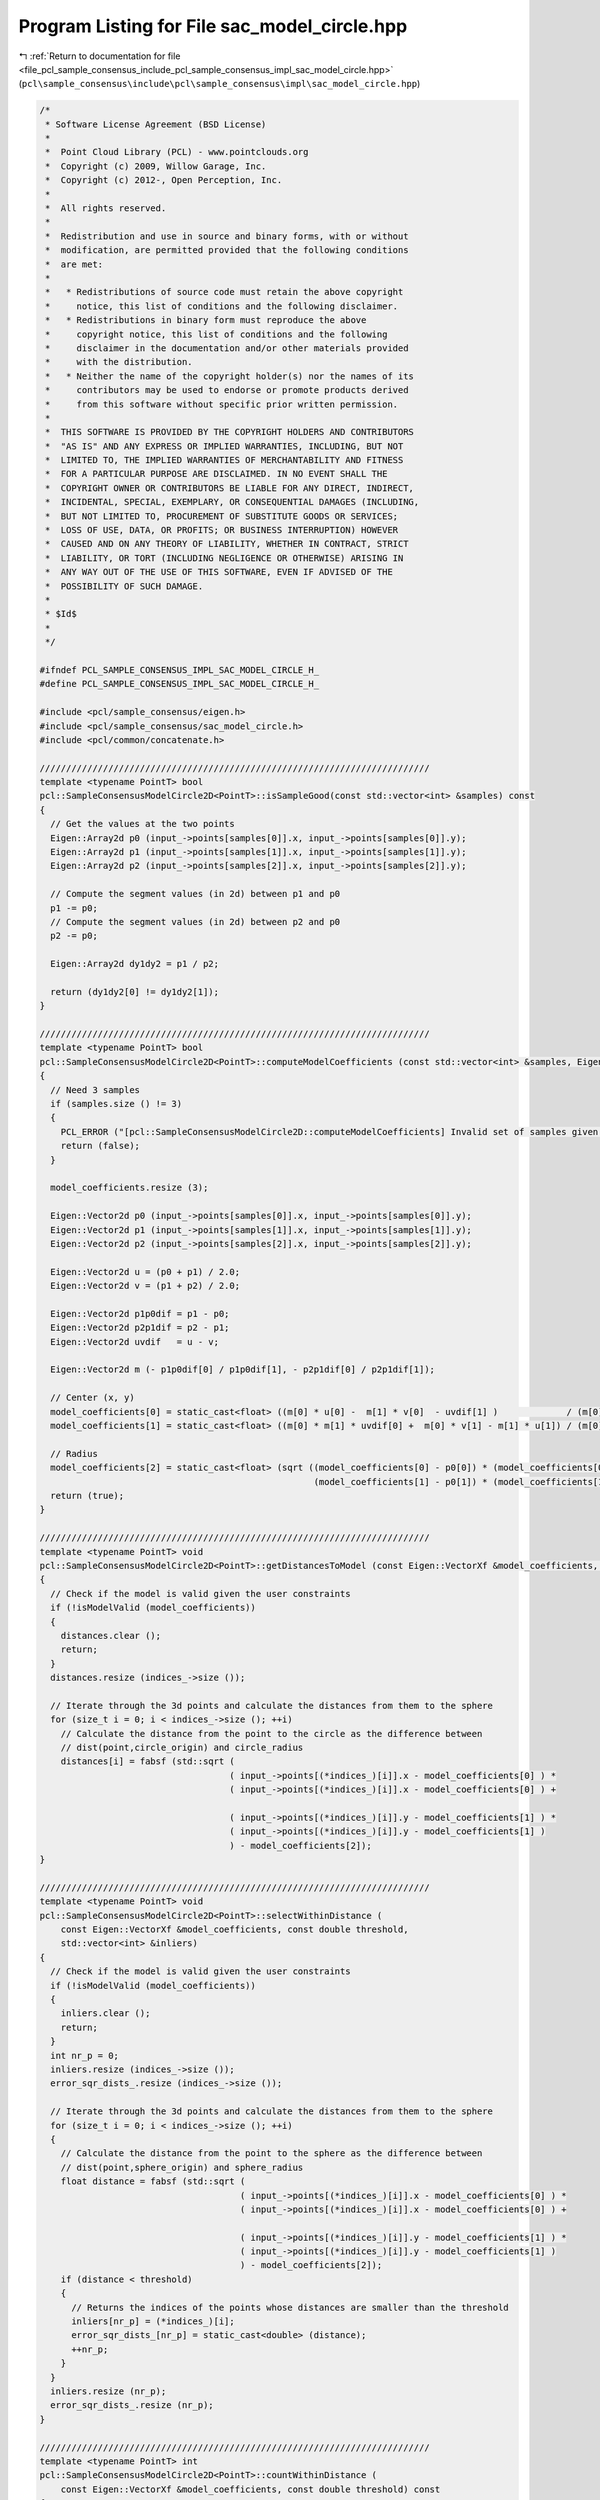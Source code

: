 
.. _program_listing_file_pcl_sample_consensus_include_pcl_sample_consensus_impl_sac_model_circle.hpp:

Program Listing for File sac_model_circle.hpp
=============================================

|exhale_lsh| :ref:`Return to documentation for file <file_pcl_sample_consensus_include_pcl_sample_consensus_impl_sac_model_circle.hpp>` (``pcl\sample_consensus\include\pcl\sample_consensus\impl\sac_model_circle.hpp``)

.. |exhale_lsh| unicode:: U+021B0 .. UPWARDS ARROW WITH TIP LEFTWARDS

.. code-block:: cpp

   /*
    * Software License Agreement (BSD License)
    *
    *  Point Cloud Library (PCL) - www.pointclouds.org
    *  Copyright (c) 2009, Willow Garage, Inc.
    *  Copyright (c) 2012-, Open Perception, Inc.
    *
    *  All rights reserved.
    *
    *  Redistribution and use in source and binary forms, with or without
    *  modification, are permitted provided that the following conditions
    *  are met:
    *
    *   * Redistributions of source code must retain the above copyright
    *     notice, this list of conditions and the following disclaimer.
    *   * Redistributions in binary form must reproduce the above
    *     copyright notice, this list of conditions and the following
    *     disclaimer in the documentation and/or other materials provided
    *     with the distribution.
    *   * Neither the name of the copyright holder(s) nor the names of its
    *     contributors may be used to endorse or promote products derived
    *     from this software without specific prior written permission.
    *
    *  THIS SOFTWARE IS PROVIDED BY THE COPYRIGHT HOLDERS AND CONTRIBUTORS
    *  "AS IS" AND ANY EXPRESS OR IMPLIED WARRANTIES, INCLUDING, BUT NOT
    *  LIMITED TO, THE IMPLIED WARRANTIES OF MERCHANTABILITY AND FITNESS
    *  FOR A PARTICULAR PURPOSE ARE DISCLAIMED. IN NO EVENT SHALL THE
    *  COPYRIGHT OWNER OR CONTRIBUTORS BE LIABLE FOR ANY DIRECT, INDIRECT,
    *  INCIDENTAL, SPECIAL, EXEMPLARY, OR CONSEQUENTIAL DAMAGES (INCLUDING,
    *  BUT NOT LIMITED TO, PROCUREMENT OF SUBSTITUTE GOODS OR SERVICES;
    *  LOSS OF USE, DATA, OR PROFITS; OR BUSINESS INTERRUPTION) HOWEVER
    *  CAUSED AND ON ANY THEORY OF LIABILITY, WHETHER IN CONTRACT, STRICT
    *  LIABILITY, OR TORT (INCLUDING NEGLIGENCE OR OTHERWISE) ARISING IN
    *  ANY WAY OUT OF THE USE OF THIS SOFTWARE, EVEN IF ADVISED OF THE
    *  POSSIBILITY OF SUCH DAMAGE.
    *
    * $Id$
    *
    */
   
   #ifndef PCL_SAMPLE_CONSENSUS_IMPL_SAC_MODEL_CIRCLE_H_
   #define PCL_SAMPLE_CONSENSUS_IMPL_SAC_MODEL_CIRCLE_H_
   
   #include <pcl/sample_consensus/eigen.h>
   #include <pcl/sample_consensus/sac_model_circle.h>
   #include <pcl/common/concatenate.h>
   
   //////////////////////////////////////////////////////////////////////////
   template <typename PointT> bool
   pcl::SampleConsensusModelCircle2D<PointT>::isSampleGood(const std::vector<int> &samples) const
   {
     // Get the values at the two points
     Eigen::Array2d p0 (input_->points[samples[0]].x, input_->points[samples[0]].y);
     Eigen::Array2d p1 (input_->points[samples[1]].x, input_->points[samples[1]].y);
     Eigen::Array2d p2 (input_->points[samples[2]].x, input_->points[samples[2]].y);
   
     // Compute the segment values (in 2d) between p1 and p0
     p1 -= p0;
     // Compute the segment values (in 2d) between p2 and p0
     p2 -= p0;
   
     Eigen::Array2d dy1dy2 = p1 / p2;
   
     return (dy1dy2[0] != dy1dy2[1]);
   }
   
   //////////////////////////////////////////////////////////////////////////
   template <typename PointT> bool
   pcl::SampleConsensusModelCircle2D<PointT>::computeModelCoefficients (const std::vector<int> &samples, Eigen::VectorXf &model_coefficients) const
   {
     // Need 3 samples
     if (samples.size () != 3)
     {
       PCL_ERROR ("[pcl::SampleConsensusModelCircle2D::computeModelCoefficients] Invalid set of samples given (%lu)!\n", samples.size ());
       return (false);
     }
   
     model_coefficients.resize (3);
   
     Eigen::Vector2d p0 (input_->points[samples[0]].x, input_->points[samples[0]].y);
     Eigen::Vector2d p1 (input_->points[samples[1]].x, input_->points[samples[1]].y);
     Eigen::Vector2d p2 (input_->points[samples[2]].x, input_->points[samples[2]].y);
   
     Eigen::Vector2d u = (p0 + p1) / 2.0;
     Eigen::Vector2d v = (p1 + p2) / 2.0;
   
     Eigen::Vector2d p1p0dif = p1 - p0;
     Eigen::Vector2d p2p1dif = p2 - p1;
     Eigen::Vector2d uvdif   = u - v;
   
     Eigen::Vector2d m (- p1p0dif[0] / p1p0dif[1], - p2p1dif[0] / p2p1dif[1]);
   
     // Center (x, y)
     model_coefficients[0] = static_cast<float> ((m[0] * u[0] -  m[1] * v[0]  - uvdif[1] )             / (m[0] - m[1]));
     model_coefficients[1] = static_cast<float> ((m[0] * m[1] * uvdif[0] +  m[0] * v[1] - m[1] * u[1]) / (m[0] - m[1]));
   
     // Radius
     model_coefficients[2] = static_cast<float> (sqrt ((model_coefficients[0] - p0[0]) * (model_coefficients[0] - p0[0]) +
                                                       (model_coefficients[1] - p0[1]) * (model_coefficients[1] - p0[1])));
     return (true);
   }
   
   //////////////////////////////////////////////////////////////////////////
   template <typename PointT> void
   pcl::SampleConsensusModelCircle2D<PointT>::getDistancesToModel (const Eigen::VectorXf &model_coefficients, std::vector<double> &distances) const
   {
     // Check if the model is valid given the user constraints
     if (!isModelValid (model_coefficients))
     {
       distances.clear ();
       return;
     }
     distances.resize (indices_->size ());
   
     // Iterate through the 3d points and calculate the distances from them to the sphere
     for (size_t i = 0; i < indices_->size (); ++i)
       // Calculate the distance from the point to the circle as the difference between
       // dist(point,circle_origin) and circle_radius
       distances[i] = fabsf (std::sqrt (
                                       ( input_->points[(*indices_)[i]].x - model_coefficients[0] ) *
                                       ( input_->points[(*indices_)[i]].x - model_coefficients[0] ) +
   
                                       ( input_->points[(*indices_)[i]].y - model_coefficients[1] ) *
                                       ( input_->points[(*indices_)[i]].y - model_coefficients[1] )
                                       ) - model_coefficients[2]);
   }
   
   //////////////////////////////////////////////////////////////////////////
   template <typename PointT> void
   pcl::SampleConsensusModelCircle2D<PointT>::selectWithinDistance (
       const Eigen::VectorXf &model_coefficients, const double threshold, 
       std::vector<int> &inliers)
   {
     // Check if the model is valid given the user constraints
     if (!isModelValid (model_coefficients))
     {
       inliers.clear ();
       return;
     }
     int nr_p = 0;
     inliers.resize (indices_->size ());
     error_sqr_dists_.resize (indices_->size ());
   
     // Iterate through the 3d points and calculate the distances from them to the sphere
     for (size_t i = 0; i < indices_->size (); ++i)
     {
       // Calculate the distance from the point to the sphere as the difference between
       // dist(point,sphere_origin) and sphere_radius
       float distance = fabsf (std::sqrt (
                                         ( input_->points[(*indices_)[i]].x - model_coefficients[0] ) *
                                         ( input_->points[(*indices_)[i]].x - model_coefficients[0] ) +
   
                                         ( input_->points[(*indices_)[i]].y - model_coefficients[1] ) *
                                         ( input_->points[(*indices_)[i]].y - model_coefficients[1] )
                                         ) - model_coefficients[2]);
       if (distance < threshold)
       {
         // Returns the indices of the points whose distances are smaller than the threshold
         inliers[nr_p] = (*indices_)[i];
         error_sqr_dists_[nr_p] = static_cast<double> (distance);
         ++nr_p;
       }
     }
     inliers.resize (nr_p);
     error_sqr_dists_.resize (nr_p);
   }
   
   //////////////////////////////////////////////////////////////////////////
   template <typename PointT> int
   pcl::SampleConsensusModelCircle2D<PointT>::countWithinDistance (
       const Eigen::VectorXf &model_coefficients, const double threshold) const
   {
     // Check if the model is valid given the user constraints
     if (!isModelValid (model_coefficients))
       return (0);
     int nr_p = 0;
   
     // Iterate through the 3d points and calculate the distances from them to the sphere
     for (size_t i = 0; i < indices_->size (); ++i)
     {
       // Calculate the distance from the point to the sphere as the difference between
       // dist(point,sphere_origin) and sphere_radius
       float distance = fabsf (std::sqrt (
                                         ( input_->points[(*indices_)[i]].x - model_coefficients[0] ) *
                                         ( input_->points[(*indices_)[i]].x - model_coefficients[0] ) +
   
                                         ( input_->points[(*indices_)[i]].y - model_coefficients[1] ) *
                                         ( input_->points[(*indices_)[i]].y - model_coefficients[1] )
                                         ) - model_coefficients[2]);
       if (distance < threshold)
         nr_p++;
     }
     return (nr_p);
   }
   
   //////////////////////////////////////////////////////////////////////////
   template <typename PointT> void
   pcl::SampleConsensusModelCircle2D<PointT>::optimizeModelCoefficients (
         const std::vector<int> &inliers, const Eigen::VectorXf &model_coefficients, Eigen::VectorXf &optimized_coefficients) const
   {
     optimized_coefficients = model_coefficients;
   
     // Needs a set of valid model coefficients
     if (model_coefficients.size () != 3)
     {
       PCL_ERROR ("[pcl::SampleConsensusModelCircle2D::optimizeModelCoefficients] Invalid number of model coefficients given (%lu)!\n", model_coefficients.size ());
       return;
     }
   
     // Need at least 3 samples
     if (inliers.size () <= 3)
     {
       PCL_ERROR ("[pcl::SampleConsensusModelCircle2D::optimizeModelCoefficients] Not enough inliers found to support a model (%lu)! Returning the same coefficients.\n", inliers.size ());
       return;
     }
   
     OptimizationFunctor functor (this, inliers);
     Eigen::NumericalDiff<OptimizationFunctor> num_diff (functor);
     Eigen::LevenbergMarquardt<Eigen::NumericalDiff<OptimizationFunctor>, float> lm (num_diff);
     int info = lm.minimize (optimized_coefficients);
   
     // Compute the L2 norm of the residuals
     PCL_DEBUG ("[pcl::SampleConsensusModelCircle2D::optimizeModelCoefficients] LM solver finished with exit code %i, having a residual norm of %g. \nInitial solution: %g %g %g \nFinal solution: %g %g %g\n",
                info, lm.fvec.norm (), model_coefficients[0], model_coefficients[1], model_coefficients[2], optimized_coefficients[0], optimized_coefficients[1], optimized_coefficients[2]);
   }
   
   //////////////////////////////////////////////////////////////////////////
   template <typename PointT> void
   pcl::SampleConsensusModelCircle2D<PointT>::projectPoints (
         const std::vector<int> &inliers, const Eigen::VectorXf &model_coefficients,
         PointCloud &projected_points, bool copy_data_fields) const
   {
     // Needs a valid set of model coefficients
     if (model_coefficients.size () != 3)
     {
       PCL_ERROR ("[pcl::SampleConsensusModelCircle2D::projectPoints] Invalid number of model coefficients given (%lu)!\n", model_coefficients.size ());
       return;
     }
   
     projected_points.header   = input_->header;
     projected_points.is_dense = input_->is_dense;
   
     // Copy all the data fields from the input cloud to the projected one?
     if (copy_data_fields)
     {
       // Allocate enough space and copy the basics
       projected_points.points.resize (input_->points.size ());
       projected_points.width    = input_->width;
       projected_points.height   = input_->height;
   
       typedef typename pcl::traits::fieldList<PointT>::type FieldList;
       // Iterate over each point
       for (size_t i = 0; i < projected_points.points.size (); ++i)
         // Iterate over each dimension
         pcl::for_each_type <FieldList> (NdConcatenateFunctor <PointT, PointT> (input_->points[i], projected_points.points[i]));
   
       // Iterate through the 3d points and calculate the distances from them to the plane
       for (size_t i = 0; i < inliers.size (); ++i)
       {
         float dx = input_->points[inliers[i]].x - model_coefficients[0];
         float dy = input_->points[inliers[i]].y - model_coefficients[1];
         float a = std::sqrt ( (model_coefficients[2] * model_coefficients[2]) / (dx * dx + dy * dy) );
   
         projected_points.points[inliers[i]].x = a * dx + model_coefficients[0];
         projected_points.points[inliers[i]].y = a * dy + model_coefficients[1];
       }
     }
     else
     {
       // Allocate enough space and copy the basics
       projected_points.points.resize (inliers.size ());
       projected_points.width    = static_cast<uint32_t> (inliers.size ());
       projected_points.height   = 1;
   
       typedef typename pcl::traits::fieldList<PointT>::type FieldList;
       // Iterate over each point
       for (size_t i = 0; i < inliers.size (); ++i)
         // Iterate over each dimension
         pcl::for_each_type <FieldList> (NdConcatenateFunctor <PointT, PointT> (input_->points[inliers[i]], projected_points.points[i]));
   
       // Iterate through the 3d points and calculate the distances from them to the plane
       for (size_t i = 0; i < inliers.size (); ++i)
       {
         float dx = input_->points[inliers[i]].x - model_coefficients[0];
         float dy = input_->points[inliers[i]].y - model_coefficients[1];
         float a = std::sqrt ( (model_coefficients[2] * model_coefficients[2]) / (dx * dx + dy * dy) );
   
         projected_points.points[i].x = a * dx + model_coefficients[0];
         projected_points.points[i].y = a * dy + model_coefficients[1];
       }
     }
   }
   
   //////////////////////////////////////////////////////////////////////////
   template <typename PointT> bool
   pcl::SampleConsensusModelCircle2D<PointT>::doSamplesVerifyModel (
         const std::set<int> &indices, const Eigen::VectorXf &model_coefficients, const double threshold) const
   {
     // Needs a valid model coefficients
     if (model_coefficients.size () != 3)
     {
       PCL_ERROR ("[pcl::SampleConsensusModelCircle2D::doSamplesVerifyModel] Invalid number of model coefficients given (%lu)!\n", model_coefficients.size ());
       return (false);
     }
   
     for (std::set<int>::const_iterator it = indices.begin (); it != indices.end (); ++it)
       // Calculate the distance from the point to the sphere as the difference between
       //dist(point,sphere_origin) and sphere_radius
       if (fabsf (std::sqrt (
                            ( input_->points[*it].x - model_coefficients[0] ) *
                            ( input_->points[*it].x - model_coefficients[0] ) +
                            ( input_->points[*it].y - model_coefficients[1] ) *
                            ( input_->points[*it].y - model_coefficients[1] )
                            ) - model_coefficients[2]) > threshold)
         return (false);
   
     return (true);
   }
   
   //////////////////////////////////////////////////////////////////////////
   template <typename PointT> bool 
   pcl::SampleConsensusModelCircle2D<PointT>::isModelValid (const Eigen::VectorXf &model_coefficients) const
   {
     if (!SampleConsensusModel<PointT>::isModelValid (model_coefficients))
       return (false);
   
     if (radius_min_ != -std::numeric_limits<double>::max() && model_coefficients[2] < radius_min_)
       return (false);
     if (radius_max_ != std::numeric_limits<double>::max() && model_coefficients[2] > radius_max_)
       return (false);
   
     return (true);
   }
   
   #define PCL_INSTANTIATE_SampleConsensusModelCircle2D(T) template class PCL_EXPORTS pcl::SampleConsensusModelCircle2D<T>;
   
   #endif    // PCL_SAMPLE_CONSENSUS_IMPL_SAC_MODEL_CIRCLE_H_
   
